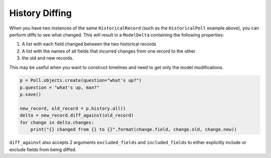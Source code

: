 History Diffing
===============

When you have two instances of the same ``HistoricalRecord`` (such as the ``HistoricalPoll`` example above),
you can perform diffs to see what changed. This will result in a ``ModelDelta`` containing the following properties:

1. A list with each field changed between the two historical records
2. A list with the names of all fields that incurred changes from one record to the other
3. the old and new records.

This may be useful when you want to construct timelines and need to get only the model modifications.

.. code-block:: python

    p = Poll.objects.create(question="what's up?")
    p.question = "what's up, man?"
    p.save()

    new_record, old_record = p.history.all()
    delta = new_record.diff_against(old_record)
    for change in delta.changes:
        print("{} changed from {} to {}".format(change.field, change.old, change.new))

``diff_against`` also accepts 2 arguments ``excluded_fields`` and ``included_fields`` to either explicitly include or exclude fields from being diffed.
